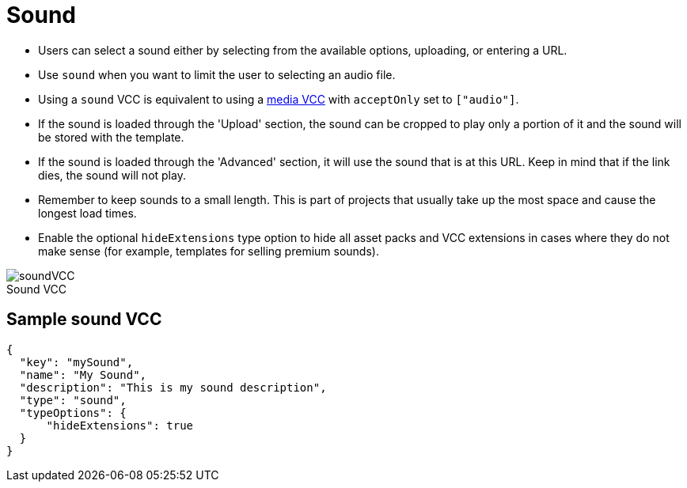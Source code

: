 = Sound
:page-slug: sound
:page-description: Standard VCC for selecting a sound.
:figure-caption!:

--
* Users can
//tag::description[]
select a sound either by selecting from the available options, uploading, or entering a URL.
//end::description[]
* Use `sound` when you want to limit the user to selecting an audio file.
* Using a `sound` VCC is equivalent to using a <<media#, media VCC>> with `acceptOnly` set to `["audio"]`.
* If the sound is loaded through the 'Upload' section, the sound can be cropped to play only a portion of it and the sound will be stored with the template.
* If the sound is loaded through the 'Advanced' section, it will use the sound that is at this URL.
Keep in mind that if the link dies, the sound will not play.
* Remember to keep sounds to a small length.
This is part of projects that usually take up the most space and cause the longest load times.
* Enable the optional `hideExtensions` type option to hide all asset packs and VCC extensions in cases where they do not make sense (for example, templates for selling premium sounds).

image::soundVCC.png[title="Sound VCC"]
--

== Sample sound VCC

[source,json]
----
{
  "key": "mySound",
  "name": "My Sound",
  "description": "This is my sound description",
  "type": "sound",
  "typeOptions": {
      "hideExtensions": true
  }
}
----
